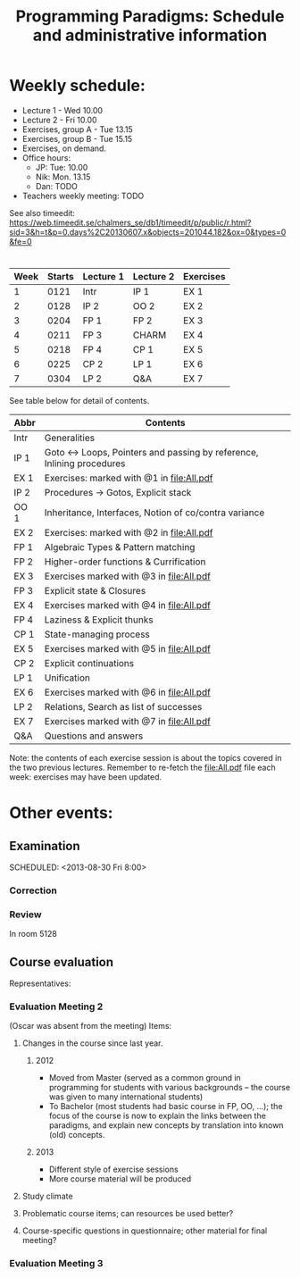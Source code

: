 #+TITLE: Programming Paradigms: Schedule and administrative information
#+EMAIL: bernardy@chalmers.se
#+STYLE: <link rel="stylesheet" type="text/css" href="pp.css" />

* Weekly schedule:

+ Lecture 1 - Wed 10.00
+ Lecture 2 - Fri 10.00
+ Exercises, group A - Tue 13.15
+ Exercises, group B - Tue 15.15
+ Exercises, on demand. 
+ Office hours:
  - JP: Tue: 10.00
  - Nik: Mon. 13.15
  - Dan: TODO
+ Teachers weekly meeting: TODO

See also timeedit:
https://web.timeedit.se/chalmers_se/db1/timeedit/p/public/r.html?sid=3&h=t&p=0.days%2C20130607.x&objects=201044.182&ox=0&types=0&fe=0

* <<Timetable>>

| Week | Starts | Lecture 1 | Lecture 2 | Exercises |
|------+--------+-----------+-----------+-----------|
|    1 |   0121 | Intr      | IP 1      | EX 1      |
|    2 |   0128 | IP 2      | OO 2      | EX 2      |
|    3 |   0204 | FP 1      | FP 2      | EX 3      |
|    4 |   0211 | FP 3      | CHARM     | EX 4      |
|    5 |   0218 | FP 4      | CP 1      | EX 5      |
|    6 |   0225 | CP 2      | LP 1      | EX 6      |
|    7 |   0304 | LP 2      | Q&A       | EX 7      |

See table below for detail of contents.

| Abbr | Contents                                                             |
|------+----------------------------------------------------------------------|
| Intr | Generalities                                                         |
| IP 1 | Goto ↔ Loops, Pointers and passing by reference, Inlining procedures |
| EX 1 | Exercises: marked with @1 in file:All.pdf                            |
| IP 2 | Procedures → Gotos, Explicit stack                                   |
| OO 1 | Inheritance, Interfaces, Notion of co/contra variance                |
| EX 2 | Exercises:  marked with @2 in file:All.pdf                           |
| FP 1 | Algebraic Types & Pattern matching                                   |
| FP 2 | Higher-order functions & Currification                               |
| EX 3 | Exercises marked with @3 in file:All.pdf                             |
| FP 3 | Explicit state & Closures                                            |
| EX 4 | Exercises marked with @4 in file:All.pdf                             |
| FP 4 | Laziness & Explicit thunks                                           |
| CP 1 | State-managing process                                               |
| EX 5 | Exercises marked with @5 in file:All.pdf                             |
| CP 2 | Explicit continuations                                               |
| LP 1 | Unification                                                          |
| EX 6 | Exercises marked with @6 in file:All.pdf                             |
| LP 2 | Relations, Search as list of successes                               |
| EX 7 | Exercises marked with @7 in file:All.pdf                             |
| Q&A  | Questions and answers                                                |

Note: the contents of each exercise session is about the topics
covered in the two previous lectures. Remember to re-fetch the
file:All.pdf file each week: exercises may have been updated.


* Other events:
** Examination
  SCHEDULED:  <2013-03-14 Thu 14:00>
  SCHEDULED:  <2013-08-30 Fri 8:00>
*** Correction
  SCHEDULED:  <2013-03-15 Fri 14:00>
*** Review
    SCHEDULED:  <2013-04-01 Mon 13:15>
    In room 5128
** Course evaluation
Representatives:

*** Evaluation Meeting 2
(Oscar was absent from the meeting)
Items:
**** Changes in the course since last year.
***** 2012
- Moved from Master (served as a common ground in programming for
  students with various backgrounds -- the course was given to many
  international students)
- To Bachelor (most students had basic course in FP, OO, ...); the
  focus of the course is now to explain the links between the
  paradigms, and explain new concepts by translation into known (old)
  concepts.
***** 2013
- Different style of exercise sessions
- More course material will be produced
**** Study climate
**** Problematic course items; can resources be used better?
**** Course-specific questions in questionnaire; other material for final meeting?

*** Evaluation Meeting 3   

